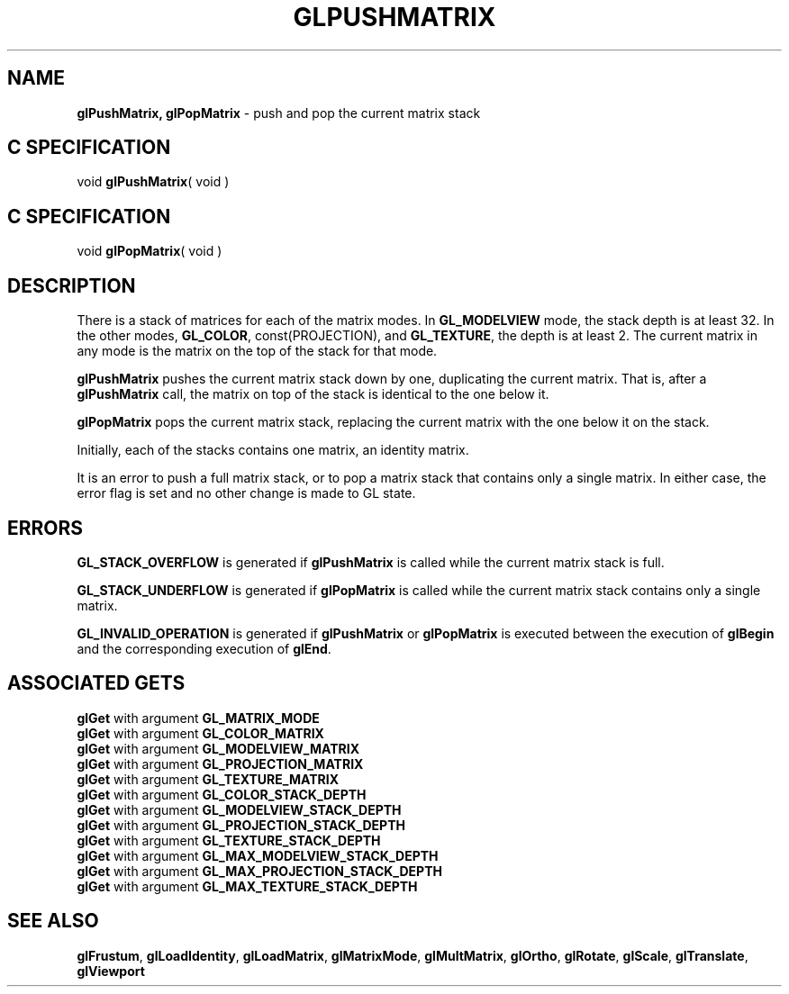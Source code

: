 '\"macro stdmacro
.ds Vn Version 1.2
.ds Dt 24 September 1999
.ds Re Release 1.2.1
.ds Dp May 22 14:46
.ds Dm 2 May 22 14:
.ds Xs 41127     5
.TH GLPUSHMATRIX 3G
.SH NAME
.B "glPushMatrix, glPopMatrix
\- push and pop the current matrix stack

.SH C SPECIFICATION
void \f3glPushMatrix\fP( void )
.nf
.fi

.SH C SPECIFICATION
void \f3glPopMatrix\fP( void )
.nf
.fi

.SH DESCRIPTION
There is a stack of matrices for each of the matrix modes.
In \%\f3GL_MODELVIEW\fP mode,
the stack depth is at least 32.
In the other modes,
\%\f3GL_COLOR\fP, const(PROJECTION), and \%\f3GL_TEXTURE\fP,
the depth is at least 2.
The current matrix in any mode is the matrix on the top of the stack
for that mode.
.P
\%\f3glPushMatrix\fP pushes the current matrix stack down by one,
duplicating the current matrix.
That is,
after a \%\f3glPushMatrix\fP call,
the matrix on top of the stack is identical to the one below it.
.P
\%\f3glPopMatrix\fP pops the current matrix stack,
replacing the current matrix with the one below it on the stack. 
.P
Initially, each of the stacks contains one matrix, an identity matrix.
.P
It is an error to push a full matrix stack,
or to pop a matrix stack that contains only a single matrix.
In either case, the error flag is set
and no other change is made to GL state.
.SH ERRORS
\%\f3GL_STACK_OVERFLOW\fP is generated if \%\f3glPushMatrix\fP is called while
the current matrix stack is full.
.P
\%\f3GL_STACK_UNDERFLOW\fP is generated if \%\f3glPopMatrix\fP is called while
the current matrix stack contains only a single matrix.
.P
\%\f3GL_INVALID_OPERATION\fP is generated if \%\f3glPushMatrix\fP or \%\f3glPopMatrix\fP
is executed between the execution of \%\f3glBegin\fP
and the corresponding execution of \%\f3glEnd\fP.
.SH ASSOCIATED GETS
\%\f3glGet\fP with argument \%\f3GL_MATRIX_MODE\fP
.br
\%\f3glGet\fP with argument \%\f3GL_COLOR_MATRIX\fP
.br
\%\f3glGet\fP with argument \%\f3GL_MODELVIEW_MATRIX\fP
.br
\%\f3glGet\fP with argument \%\f3GL_PROJECTION_MATRIX\fP
.br
\%\f3glGet\fP with argument \%\f3GL_TEXTURE_MATRIX\fP
.br
\%\f3glGet\fP with argument \%\f3GL_COLOR_STACK_DEPTH\fP
.br
\%\f3glGet\fP with argument \%\f3GL_MODELVIEW_STACK_DEPTH\fP
.br
\%\f3glGet\fP with argument \%\f3GL_PROJECTION_STACK_DEPTH\fP
.br
\%\f3glGet\fP with argument \%\f3GL_TEXTURE_STACK_DEPTH\fP
.br
\%\f3glGet\fP with argument \%\f3GL_MAX_MODELVIEW_STACK_DEPTH\fP
.br
\%\f3glGet\fP with argument \%\f3GL_MAX_PROJECTION_STACK_DEPTH\fP
.br
\%\f3glGet\fP with argument \%\f3GL_MAX_TEXTURE_STACK_DEPTH\fP
.SH SEE ALSO
\%\f3glFrustum\fP, 
\%\f3glLoadIdentity\fP,
\%\f3glLoadMatrix\fP,
\%\f3glMatrixMode\fP,
\%\f3glMultMatrix\fP,
\%\f3glOrtho\fP,
\%\f3glRotate\fP,
\%\f3glScale\fP,
\%\f3glTranslate\fP,
\%\f3glViewport\fP
